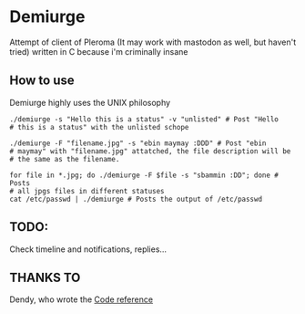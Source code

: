 * Demiurge

  Attempt of client of Pleroma (It may work with mastodon as well, but
  haven't tried) written in C because i'm criminally insane


** How to use
   Demiurge highly uses the UNIX philosophy
  
   #+begin_src shell
	./demiurge -s "Hello this is a status" -v "unlisted" # Post "Hello
	# this is a status" with the unlisted schope

	./demiurge -F "filename.jpg" -s "ebin maymay :DDD" # Post "ebin
	# maymay" with "filename.jpg" attatched, the file description will be
	# the same as the filename.

	for file in *.jpg; do ./demiurge -F $file -s "sbammin :DD"; done # Posts
	# all jpgs files in different statuses
	cat /etc/passwd | ./demiurge # Posts the output of /etc/passwd
   #+end_src
  
** TODO:
   Check timeline and notifications, replies...

** THANKS TO

   Dendy, who wrote the [[https://git.fai.su/dendy/fedibooru][Code reference]]
